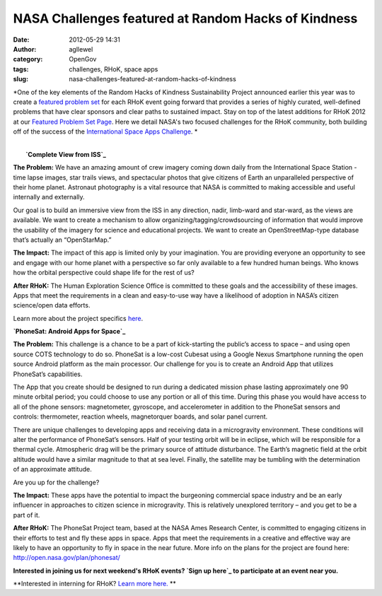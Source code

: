 NASA Challenges featured at Random Hacks of Kindness
####################################################
:date: 2012-05-29 14:31
:author: agllewel
:category: OpenGov
:tags: challenges, RHoK, space apps
:slug: nasa-challenges-featured-at-random-hacks-of-kindness

*One of the key elements of the Random Hacks of Kindness Sustainability
Project announced earlier this year was to create a `featured problem
set`_ for each RHoK event going forward that provides a series of highly
curated, well-defined problems that have clear sponsors and clear paths
to sustained impact. Stay on top of the latest additions for RHoK 2012
at our `Featured Problem Set Page`_. Here we detail NASA's two focused
challenges for the RHoK community, both building off of the success of
the `International Space Apps Challenge`_. *

| 
|  **`Complete View from ISS`_**

**The Problem:** We have an amazing amount of crew imagery coming down
daily from the International Space Station - time lapse images, star
trails views, and spectacular photos that give citizens of Earth an
unparalleled perspective of their home planet. Astronaut photography is
a vital resource that NASA is committed to making accessible and useful
internally and externally.

Our goal is to build an immersive view from the ISS in any direction,
nadir, limb-ward and star-ward, as the views are available. We want to
create a mechanism to allow organizing/tagging/crowdsourcing of
information that would improve the usability of the imagery for science
and educational projects. We want to create an OpenStreetMap-type
database that’s actually an “OpenStarMap.”

**The Impact:** The impact of this app is limited only by your
imagination. You are providing everyone an opportunity to see and engage
with our home planet with a perspective so far only available to a few
hundred human beings. Who knows how the orbital perspective could shape
life for the rest of us?

**After RHoK:** The Human Exploration Science Office is committed to
these goals and the accessibility of these images. Apps that meet the
requirements in a clean and easy-to-use way have a likelihood of
adoption in NASA’s citizen science/open data efforts.

Learn more about the project specifics `here`_.

.. raw:: html

   <p>

.. raw:: html

   <script type="text/javascript" src="//speakerdeck.com/assets/embed.js" data-id="4fc514c70608eb002201bbed" data-ratio="1.3333333333333333"></script>

.. raw:: html

   </p>

**`PhoneSat: Android Apps for Space`_**

**The Problem:** This challenge is a chance to be a part of
kick-starting the public’s access to space – and using open source COTS
technology to do so. PhoneSat is a low-cost Cubesat using a Google Nexus
Smartphone running the open source Android platform as the main
processor. Our challenge for you is to create an Android App that
utilizes PhoneSat’s capabilities.

The App that you create should be designed to run during a dedicated
mission phase lasting approximately one 90 minute orbital period; you
could choose to use any portion or all of this time. During this phase
you would have access to all of the phone sensors: magnetometer,
gyroscope, and accelerometer in addition to the PhoneSat sensors and
controls: thermometer, reaction wheels, magnetorquer boards, and solar
panel current.

There are unique challenges to developing apps and receiving data in a
microgravity environment. These conditions will alter the performance of
PhoneSat’s sensors. Half of your testing orbit will be in eclipse, which
will be responsible for a thermal cycle. Atmospheric drag will be the
primary source of attitude disturbance. The Earth’s magnetic field at
the orbit altitude would have a similar magnitude to that at sea level.
Finally, the satellite may be tumbling with the determination of an
approximate attitude.

Are you up for the challenge?

**The Impact:** These apps have the potential to impact the burgeoning
commercial space industry and be an early influencer in approaches to
citizen science in microgravity. This is relatively unexplored territory
– and you get to be a part of it.

**After RHoK:** The PhoneSat Project team, based at the NASA Ames
Research Center, is committed to engaging citizens in their efforts to
test and fly these apps in space. Apps that meet the requirements in a
creative and effective way are likely to have an opportunity to fly in
space in the near future. More info on the plans for the project are
found here: http://open.nasa.gov/plan/phonesat/

 

**Interested in joining us for next weekend's RHoK events? `Sign up
here`_ to participate at an event near you.**

**Interested in interning for RHoK? `Learn more here.`_ **

.. _featured problem set: http://www.rhok.org/blog/rhok-featured-problem-set-june-2012
.. _Featured Problem Set Page: http://www.rhok.org/FeaturedProblems
.. _International Space Apps Challenge: http://spaceappschallenge.org/
.. _Complete View from ISS: http://www.rhok.org/problems/complete-view-iss
.. _here: https://speakerdeck.com/u/adllewellyn/p/complete-view-from-iss
.. _`PhoneSat: Android Apps for Space`: http://www.rhok.org/problems/phonesat-android-apps-space
.. _Sign up here: http://www.rhok.org/events
.. _Learn more here.: http://www.rhok.org/blog/attention-university-students-want-join-rhok-team
